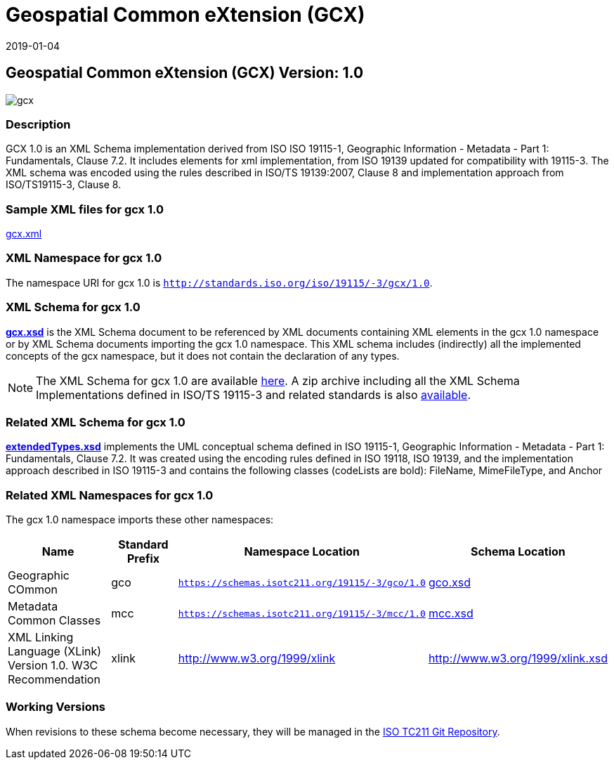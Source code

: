 ﻿= Geospatial Common eXtension (GCX)
:edition: 1.0
:revdate: 2019-01-04

== Geospatial Common eXtension (GCX) Version: 1.0

image::gcx.png[]

=== Description

GCX 1.0 is an XML Schema implementation derived from ISO ISO 19115-1, Geographic
Information - Metadata - Part 1: Fundamentals, Clause 7.2. It includes elements for
xml implementation, from ISO 19139 updated for compatibility with 19115-3. The XML
schema was encoded using the rules described in ISO/TS 19139:2007, Clause 8 and
implementation approach from ISO/TS19115-3, Clause 8.

=== Sample XML files for gcx 1.0

link:gcx.xml[gcx.xml]

=== XML Namespace for gcx 1.0

The namespace URI for gcx 1.0 is `http://standards.iso.org/iso/19115/-3/gcx/1.0`.

=== XML Schema for gcx 1.0

*link:gcx.xsd[gcx.xsd]* is the XML Schema document to be referenced by XML documents
containing XML elements in the gcx 1.0 namespace or by XML Schema documents importing
the gcx 1.0 namespace. This XML schema includes (indirectly) all the implemented
concepts of the gcx namespace, but it does not contain the declaration of any types.

NOTE: The XML Schema for gcx 1.0 are available link:gcx.zip[here]. A zip archive
including all the XML Schema Implementations defined in ISO/TS 19115-3 and related
standards is also
https://schemas.isotc211.org/19115/19115AllNamespaces.zip[available].

=== Related XML Schema for gcx 1.0

*link:extendedTypes.xsd[extendedTypes.xsd]* implements the UML conceptual schema
defined in ISO 19115-1, Geographic Information - Metadata - Part 1: Fundamentals,
Clause 7.2. It was created using the encoding rules defined in ISO 19118, ISO 19139,
and the implementation approach described in ISO 19115-3 and contains the following
classes (codeLists are bold): FileName, MimeFileType, and Anchor

=== Related XML Namespaces for gcx 1.0

The gcx 1.0 namespace imports these other namespaces:

[%unnumbered]
[options=header,cols=4]
|===
| Name | Standard Prefix | Namespace Location | Schema Location

| Geographic COmmon | gco |
`https://schemas.isotc211.org/19115/-3/gco/1.0` | https://schemas.isotc211.org/19115/-3/gco/1.0/gco.xsd[gco.xsd]
| Metadata Common Classes | mcc |
`https://schemas.isotc211.org/19115/-3/mcc/1.0` | https://schemas.isotc211.org/19115/-3/mcc/1.0/mcc.xsd[mcc.xsd]
| XML Linking Language (XLink) Version 1.0. W3C Recommendation | xlink |
http://www.w3.org/1999/xlink[http://www.w3.org/1999/xlink] |
http://www.w3.org/1999/xlink.xsd
|===

=== Working Versions

When revisions to these schema become necessary, they will be managed in the
https://github.com/ISO-TC211/XML[ISO TC211 Git Repository].
